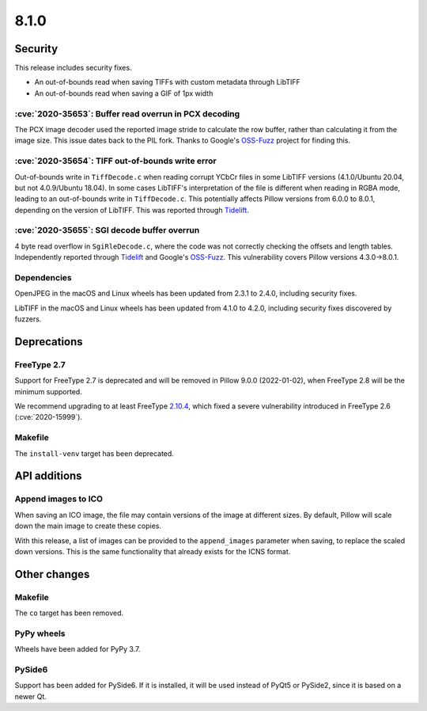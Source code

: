 8.1.0
-----

Security
========

This release includes security fixes.

* An out-of-bounds read when saving TIFFs with custom metadata through LibTIFF
* An out-of-bounds read when saving a GIF of 1px width

:cve:`2020-35653`: Buffer read overrun in PCX decoding
^^^^^^^^^^^^^^^^^^^^^^^^^^^^^^^^^^^^^^^^^^^^^^^^^^^^^^

The PCX image decoder used the reported image stride to calculate
the row buffer, rather than calculating it from the image size. This issue dates back
to the PIL fork. Thanks to Google's `OSS-Fuzz`_ project for finding this.

:cve:`2020-35654`: TIFF out-of-bounds write error
^^^^^^^^^^^^^^^^^^^^^^^^^^^^^^^^^^^^^^^^^^^^^^^^^

Out-of-bounds write in ``TiffDecode.c`` when reading corrupt YCbCr
files in some LibTIFF versions (4.1.0/Ubuntu 20.04, but not 4.0.9/Ubuntu 18.04).
In some cases LibTIFF's interpretation of the file is different when reading in RGBA mode,
leading to an out-of-bounds write in ``TiffDecode.c``. This potentially affects Pillow
versions from 6.0.0 to 8.0.1, depending on the version of LibTIFF. This was reported through
`Tidelift`_.

:cve:`2020-35655`: SGI decode buffer overrun
^^^^^^^^^^^^^^^^^^^^^^^^^^^^^^^^^^^^^^^^^^^^

4 byte read overflow in ``SgiRleDecode.c``, where the code was not correctly
checking the offsets and length tables. Independently reported through `Tidelift`_ and Google's
`OSS-Fuzz`_. This vulnerability covers Pillow versions 4.3.0->8.0.1.

.. _Tidelift: https://tidelift.com/subscription/pkg/pypi-pillow?utm_source=pillow&utm_medium=referral&utm_campaign=docs
.. _OSS-Fuzz: https://github.com/google/oss-fuzz

Dependencies
^^^^^^^^^^^^

OpenJPEG in the macOS and Linux wheels has been updated from 2.3.1 to 2.4.0, including
security fixes.

LibTIFF in the macOS and Linux wheels has been updated from 4.1.0 to 4.2.0, including
security fixes discovered by fuzzers.

Deprecations
============

FreeType 2.7
^^^^^^^^^^^^

Support for FreeType 2.7 is deprecated and will be removed in Pillow 9.0.0 (2022-01-02),
when FreeType 2.8 will be the minimum supported.

We recommend upgrading to at least FreeType `2.10.4`_, which fixed a severe
vulnerability introduced in FreeType 2.6 (:cve:`2020-15999`).

.. _2.10.4: https://sourceforge.net/projects/freetype/files/freetype2/2.10.4/

Makefile
^^^^^^^^

The ``install-venv`` target has been deprecated.

API additions
=============

Append images to ICO
^^^^^^^^^^^^^^^^^^^^

When saving an ICO image, the file may contain versions of the image at different
sizes. By default, Pillow will scale down the main image to create these copies.

With this release, a list of images can be provided to the ``append_images`` parameter
when saving, to replace the scaled down versions. This is the same functionality that
already exists for the ICNS format.

Other changes
=============

Makefile
^^^^^^^^

The ``co`` target has been removed.

PyPy wheels
^^^^^^^^^^^

Wheels have been added for PyPy 3.7.

PySide6
^^^^^^^

Support has been added for PySide6. If it is installed, it will be used instead of
PyQt5 or PySide2, since it is based on a newer Qt.
